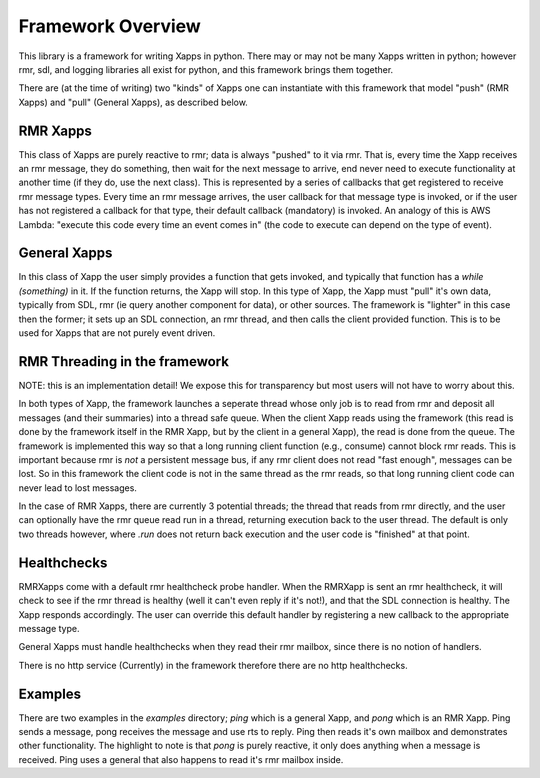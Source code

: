 .. This work is licensed under a Creative Commons Attribution 4.0 International License.
.. SPDX-License-Identifier: CC-BY-4.0
.. Copyright (C) 2020 AT&T Intellectual Property

Framework Overview
==================

This library is a framework for writing Xapps in python.
There may or may not be many Xapps written in python; however rmr, sdl, and logging libraries all exist for python, and this framework brings them together.

There are (at the time of writing) two "kinds" of Xapps one can instantiate with this framework that model "push" (RMR Xapps) and "pull" (General Xapps), as described below.

RMR Xapps
---------
This class of Xapps are purely reactive to rmr; data is always "pushed" to it via rmr.
That is, every time the Xapp receives an rmr message, they do something, then wait for the next message to arrive, end never need to execute functionality at another time (if they do, use the next class).
This is represented by a series of callbacks that get registered to receive rmr message types.
Every time an rmr message arrives, the user callback for that message type is invoked, or if the user has not registered a callback for that type, their default callback (mandatory) is invoked.
An analogy of this is AWS Lambda: "execute this code every time an event comes in" (the code to execute can depend on the type of event).

General Xapps
-------------
In this class of Xapp the user simply provides a function that gets invoked, and typically that function has a `while (something)` in it.
If the function returns, the Xapp will stop.
In this type of Xapp, the Xapp must "pull" it's own data, typically from SDL, rmr (ie query another component for data), or other sources.
The framework is "lighter" in this case then the former; it sets up an SDL connection, an rmr thread, and then calls the client provided function.
This is to be used for Xapps that are not purely event driven.

RMR Threading in the framework
------------------------------
NOTE: this is an implementation detail!
We expose this for transparency but most users will not have to worry about this.

In both types of Xapp, the framework launches a seperate thread whose only job is to read from rmr and deposit all messages (and their summaries) into a thread safe queue.
When the client Xapp reads using the framework (this read is done by the framework itself in the RMR Xapp, but by the client in a general Xapp), the read is done from the queue.
The framework is implemented this way so that a long running client function (e.g., consume) cannot block rmr reads.
This is important because rmr is *not* a persistent message bus, if any rmr client does not read "fast enough", messages can be lost.
So in this framework the client code is not in the same thread as the rmr reads, so that long running client code can never lead to lost messages.

In the case of RMR Xapps, there are currently 3 potential threads; the thread that reads from rmr directly, and the user can optionally have the rmr queue read run in a thread, returning execution back to the user thread.
The default is only two threads however, where `.run` does not return back execution and the user code is "finished" at that point.

Healthchecks
------------
RMRXapps come with a default rmr healthcheck probe handler.
When the RMRXapp is sent an rmr healthcheck, it will check to see if the rmr thread is healthy (well it can't even reply if it's not!), and that the SDL connection is healthy.
The Xapp responds accordingly.
The user can override this default handler by registering a new callback to the appropriate message type.

General Xapps must handle healthchecks when they read their rmr mailbox, since there is no notion of handlers.

There is no http service (Currently) in the framework therefore there are no http healthchecks.

Examples
--------
There are two examples in the `examples` directory; `ping` which is a general Xapp, and `pong` which is an RMR Xapp.
Ping sends a message, pong receives the message and use rts to reply.
Ping then reads it's own mailbox and demonstrates other functionality.
The highlight to note is that `pong` is purely reactive, it only does anything when a message is received.
Ping uses a general that also happens to read it's rmr mailbox inside.

